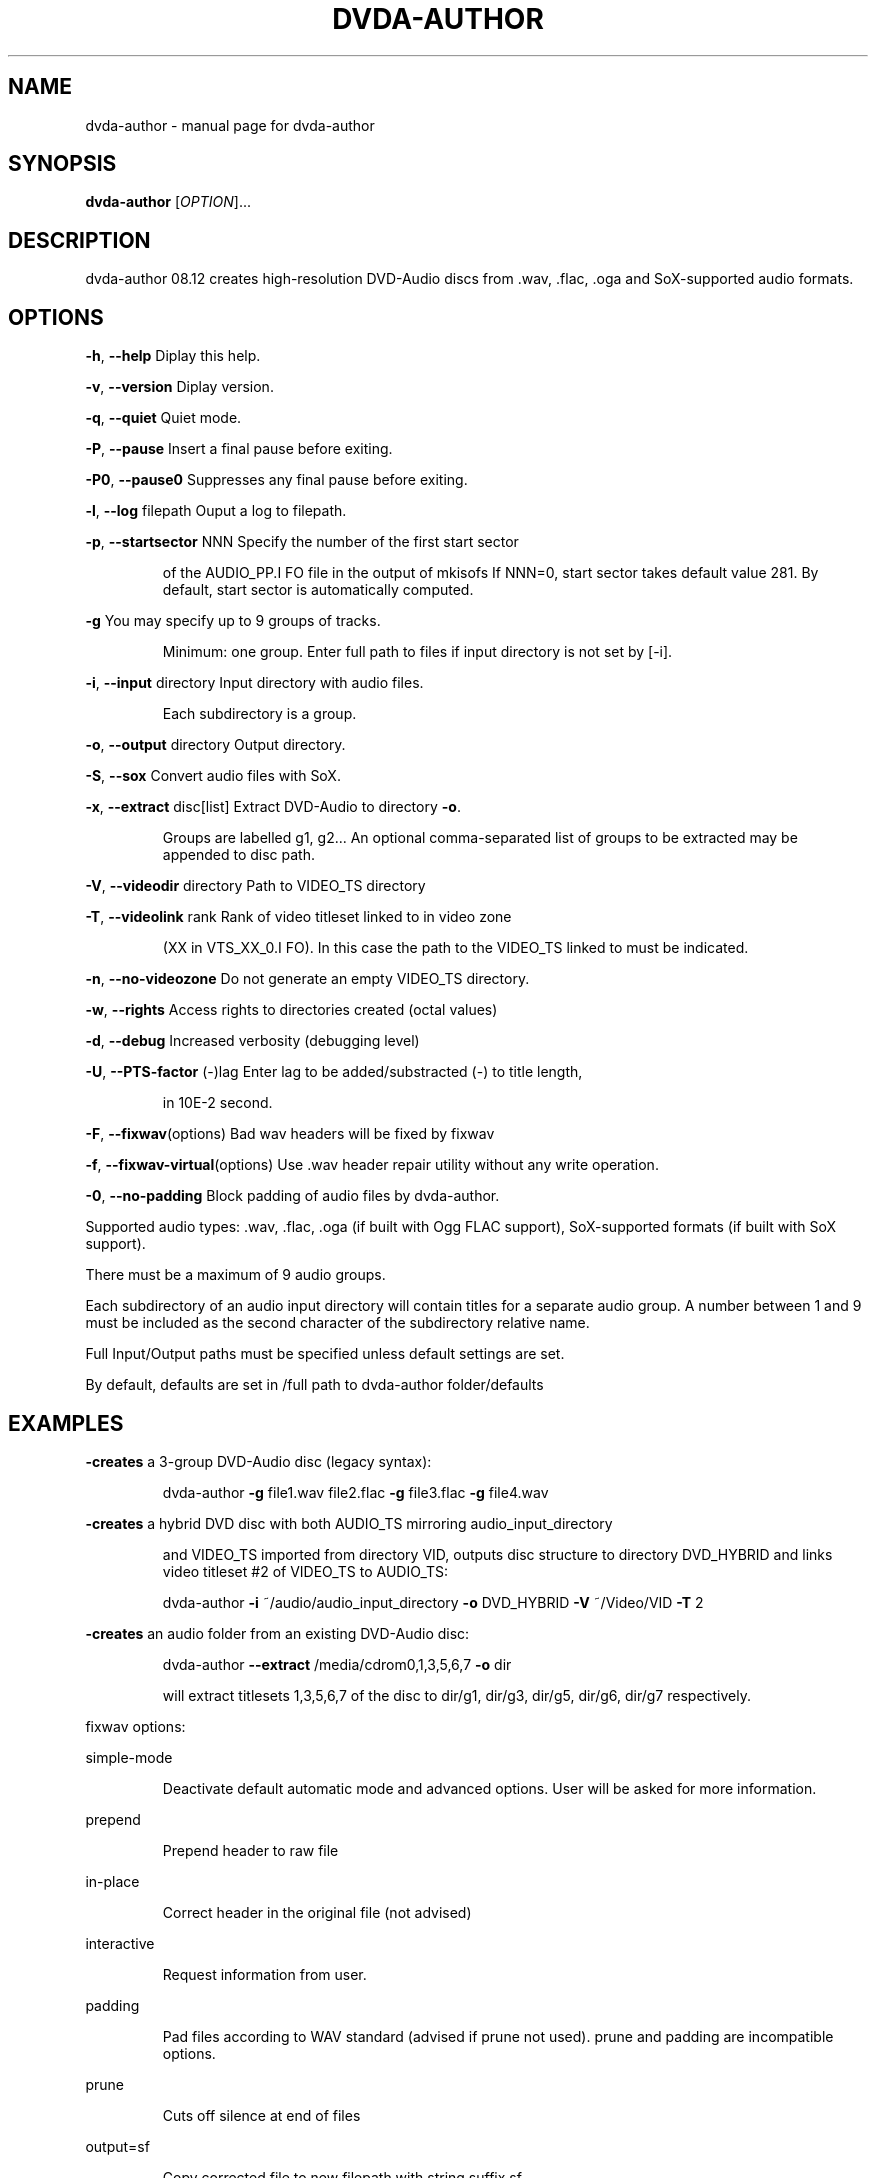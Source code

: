 .\" 
.TH "DVDA-AUTHOR" "1" "Dec 2008" "dvda-author " "User Commands"
.SH "NAME"
dvda\-author \- manual page for dvda\-author 
.SH "SYNOPSIS"
.B dvda\-author
[\fIOPTION\fR]...
.SH "DESCRIPTION"
dvda\-author 08.12 creates high\-resolution DVD\-Audio discs from .wav, .flac, .oga and SoX\-supported audio formats.
.SH "OPTIONS"
\fB\-h\fR, \fB\-\-help\fR               Diplay this help.
.PP 
\fB\-v\fR, \fB\-\-version\fR            Diplay version.
.PP 
\fB\-q\fR, \fB\-\-quiet\fR              Quiet mode.
.PP 
\fB\-P\fR, \fB\-\-pause\fR              Insert a final pause before exiting.
.PP 
\fB\-P0\fR, \fB\-\-pause0\fR            Suppresses any final pause before exiting. 
.PP 
\fB\-l\fR, \fB\-\-log\fR filepath       Ouput a log to filepath.
.PP 
\fB\-p\fR, \fB\-\-startsector\fR NNN    Specify the number of the first start sector
.IP 
of the AUDIO_PP.I FO file in the output of mkisofs
If NNN=0, start sector takes default value 281. 
By default, start sector is automatically computed. 
.PP 

\fB\-g\fR                       You may specify up to 9 groups of tracks.
.IP 
Minimum: one group.
Enter full path to files if input directory is not set
by [\-i].
.PP 
\fB\-i\fR, \fB\-\-input\fR directory    Input directory with audio files.
.IP 
Each subdirectory is a group.
.PP 
\fB\-o\fR, \fB\-\-output\fR directory   Output directory.
.PP 
\fB\-S\fR, \fB\-\-sox\fR                Convert audio files with SoX.
.PP 
\fB\-x\fR, \fB\-\-extract\fR disc[list] Extract DVD\-Audio to directory \fB\-o\fR.
.PP 
.IP 
Groups are labelled g1, g2...
An optional comma\-separated list of groups to be extracted
may be appended to disc path.
.PP 
\fB\-V\fR, \fB\-\-videodir\fR directory Path to VIDEO_TS directory
.PP 
\fB\-T\fR, \fB\-\-videolink\fR rank     Rank of video titleset linked to in video zone
.IP 
(XX in VTS_XX_0.I FO).
In this case the path to the VIDEO_TS linked to
must be indicated.
.PP 
\fB\-n\fR, \fB\-\-no\-videozone\fR       Do not generate an empty VIDEO_TS directory.
.PP 
\fB\-w\fR, \fB\-\-rights\fR             Access rights to directories created (octal values)
.PP 
\fB\-d\fR, \fB\-\-debug\fR              Increased verbosity (debugging level)
.PP 
\fB\-U\fR, \fB\-\-PTS\-factor\fR (\-)lag  Enter lag to be added/substracted (\-) to title length,
.IP 
in 10E\-2 second.
.PP 
\fB\-F\fR, \fB\-\-fixwav\fR(options)    Bad wav headers will be fixed by fixwav
.PP 
\fB\-f\fR, \fB\-\-fixwav\-virtual\fR(options)  Use .wav header repair utility without any write operation.
.PP 
\fB\-0\fR, \fB\-\-no\-padding\fR         Block padding of audio files by dvda\-author.
.PP 
Supported audio types: .wav, .flac, .oga (if built with Ogg FLAC support), SoX\-supported formats (if built with SoX support).
.PP 
There must be a maximum of 9 audio groups.
.PP 
Each subdirectory of an audio input directory will contain titles
for a separate audio group.
A number between 1 and 9 must be included as the second character of the subdirectory relative name.
.PP 
Full Input/Output paths must be specified unless default settings are set.
.PP 
By default, defaults are set in /full path to dvda\-author folder/defaults
.SH "EXAMPLES"
\fB\-creates\fR a 3\-group DVD\-Audio disc (legacy syntax):
.IP 
dvda\-author \fB\-g\fR file1.wav file2.flac \fB\-g\fR file3.flac \fB\-g\fR file4.wav
.PP 
\fB\-creates\fR a hybrid DVD disc with both AUDIO_TS mirroring audio_input_directory
.IP 
and VIDEO_TS imported from directory VID, outputs disc structure to directory
DVD_HYBRID and links video titleset #2 of VIDEO_TS to AUDIO_TS:
.IP 
dvda\-author \fB\-i\fR ~/audio/audio_input_directory \fB\-o\fR DVD_HYBRID \fB\-V\fR ~/Video/VID \fB\-T\fR 2
.PP 
\fB\-creates\fR an audio folder from an existing DVD\-Audio disc:
.IP 
dvda\-author \fB\-\-extract\fR /media/cdrom0,1,3,5,6,7 \fB\-o\fR dir
.IP 
will extract titlesets 1,3,5,6,7 of the disc to
dir/g1, dir/g3, dir/g5, dir/g6, dir/g7 respectively.
.PP 
fixwav options:
.PP 
simple\-mode
.IP 
Deactivate default automatic mode and advanced options.
User will be asked for more information.
.PP 
prepend
.IP 
Prepend header to raw file
.PP 
in\-place
.IP 
Correct header in the original file (not advised)
.PP 
interactive
.IP 
Request information from user.
.PP 
padding
.IP 
Pad files according to WAV standard (advised if prune not used). 
prune and padding are incompatible options.
.PP 
prune
.IP 
Cuts off silence at end of files
.PP 
output=sf
.IP 
Copy corrected file to new filepath with string suffix sf
.PP 
Sub\-options should be separated by commas and appended
to \fB\-f\fR/\-F or \fB\-\-fixwav\fR(\fB\-virtual\fR)
without any whitespace in between them.
.PP 
Example: \fB\-\-fixwavsimple\-mode\fR,prepend,interactive,output=new
.SS "Required compile\-time constants:"
.IP 
_GNU_SOURCE, __CB__ if compiling with Code::Blocks or similar IDE.
.SS "Optional compile\-time constants:"
.IP 
LONG_OPTIONS for the above long options (starting with \fB\-\-\fR)
SHORT_OPTIONS_ONLY to block all long options.
LOCALE to recompile for another locale than the default "C".
SETTINGSFILE to specify default filepath of the configuration file.
FLAC__HAS_OGG to enable Ogg FLAC support.
.SH "AUTHOR"
Written by Dave Chapman (2005), Fabrice Nicol (2007, 2008) and Lee and Tim Feldkamp (2008).
.SH "REPORTING BUGS"
Report bugs to fabnicol@users.sourceforge.net
.PP 
dvda\-author version 08.12
.PP 
Copyright  2005 Dave Chapman; 2007, 2008 Fabrice Nicol; 2008 Lee and Tim Feldkamp.
.PP 
Latest version available from http://dvd\-audio.sourceforge.net/
.PP 
This is free software; see the source for copying conditions.
